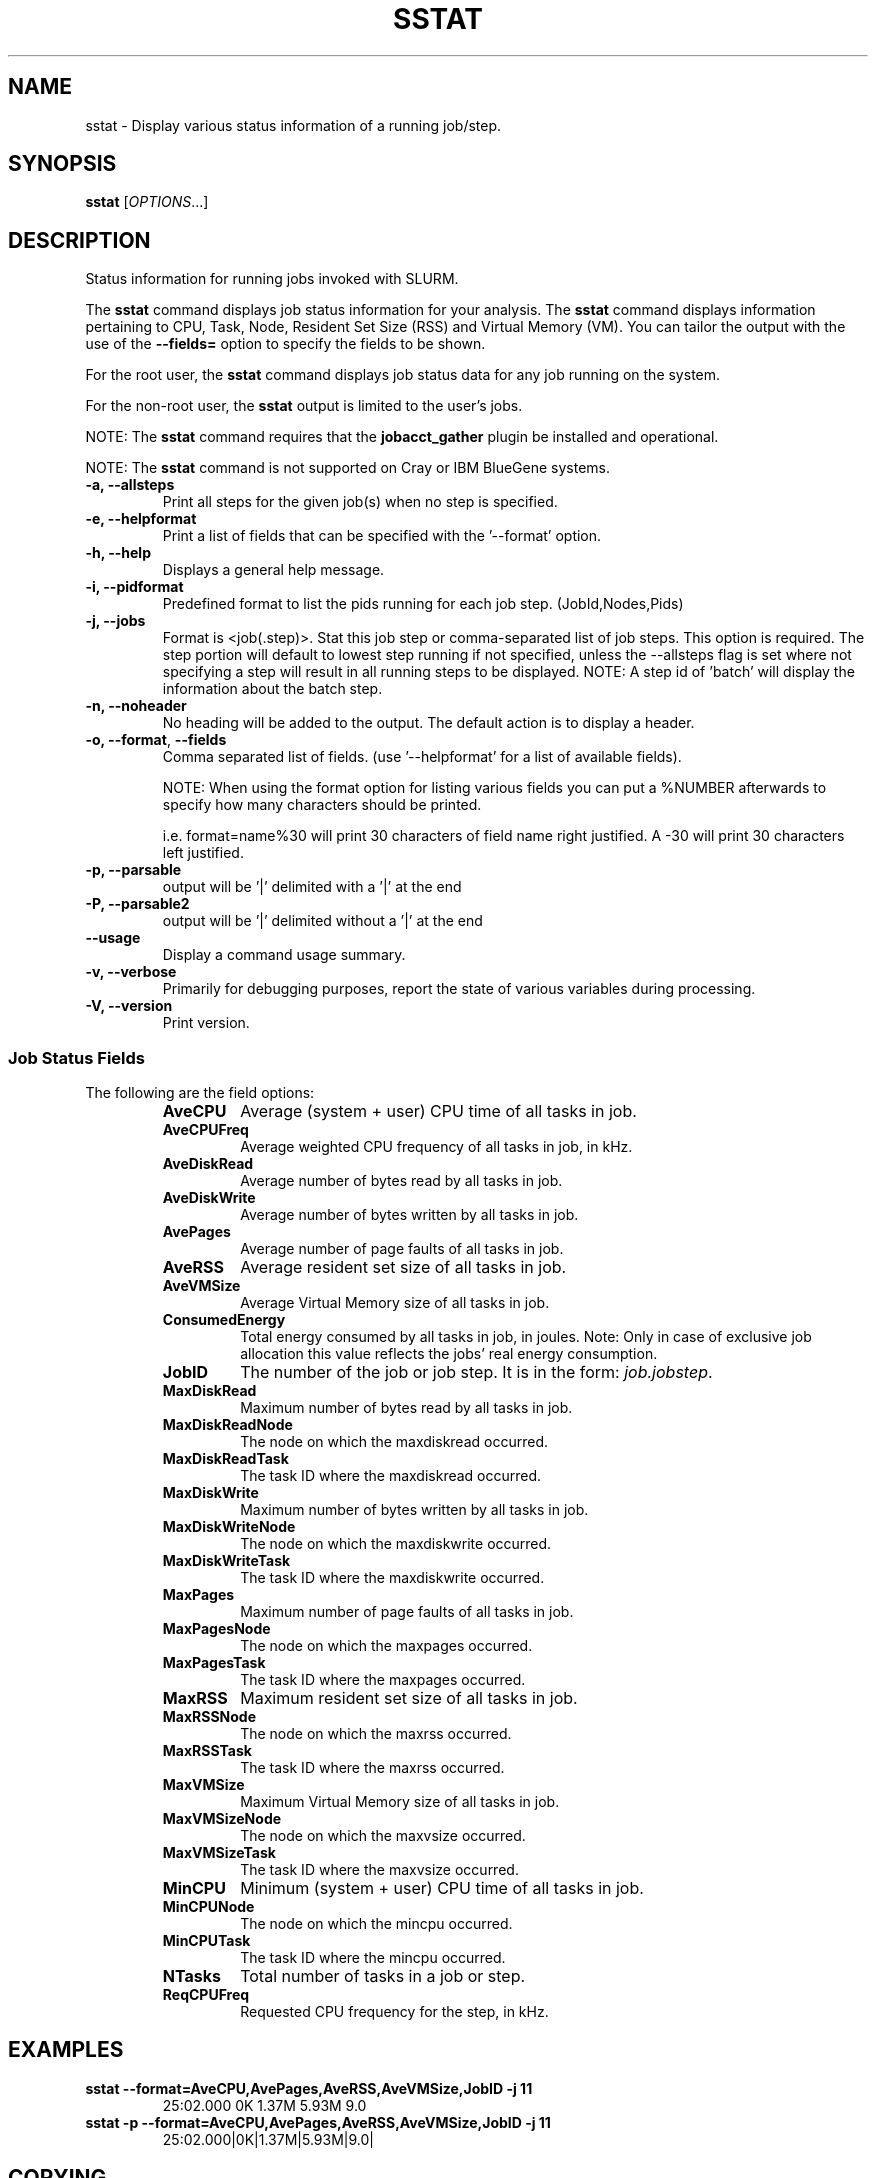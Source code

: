 .TH SSTAT "1" "August 2011" "sstat 2.3" "Slurm components"

.SH "NAME"
sstat \- Display various status information
of a running job/step.

.SH "SYNOPSIS"
.BR "sstat "
[\fIOPTIONS\fR...]

.SH "DESCRIPTION"
.PP
Status information for running jobs invoked with SLURM.
.PP
The
.BR "sstat "
command displays job status information for your analysis.
The
.BR "sstat "
command displays information pertaining to CPU, Task, Node, Resident
Set Size (RSS) and Virtual Memory (VM).
You can tailor the output with the use of the
\f3\-\-fields=\fP
option to specify the fields to be shown.
.PP
For the root user, the
.BR "sstat "
command displays job status data for any job running on the system.
.PP
For the non\-root user, the
.BR "sstat "
output is limited to the user's jobs.

.PP
NOTE:  The
.BR "sstat "
command requires that the \f3jobacct_gather\fP plugin be installed and
operational.
.PP
NOTE:  The
.BR "sstat "
command is not supported on Cray or IBM BlueGene systems. 

.TP
\f3\-a\fP\f3,\fP \f3\-\-allsteps\fP
Print all steps for the given job(s) when no step is specified.

.TP
\f3\-e\fP\f3,\fP \f3\-\-helpformat\fP
Print a list of fields that can be specified with the '\-\-format' option.

.TP
\f3\-h\fP\f3,\fP \f3\-\-help\fP
Displays a general help message.

.TP
\f3\-i\fP\f3,\fP \f3\-\-pidformat\fP
Predefined format to list the pids running for each job step.
(JobId,Nodes,Pids)

.TP
\f3\-j\fP\f3,\fP \f3\-\-jobs\fP
Format is <job(.step)>. Stat this job step or comma-separated list of
job steps. This option is required.  The step portion will default to
lowest step running if not specified, unless the \-\-allsteps flag is
set where not specifying a step will result in all running steps to be
displayed.
NOTE: A step id of 'batch' will display the information about the batch step.

.TP
\f3\-n\fP\f3,\fP \f3\-\-noheader\fP
No heading will be added to the output. The default action is to
display a header.

.TP
\f3\-o\fP\f3,\fP \f3\-\-format\fP,\fP \f3\-\-fields\fP
Comma separated list of fields.
(use '\-\-helpformat' for a list of available fields).

NOTE: When using the format option for listing various fields you can put a
%NUMBER afterwards to specify how many characters should be printed.

i.e. format=name%30 will print 30 characters of field name right
justified.  A \-30 will print 30 characters left justified.

.TP
\f3\-p\fP\f3,\fP \f3\-\-parsable\fP
output will be '|' delimited with a '|' at the end

.TP
\f3\-P\fP\f3,\fP \f3\-\-parsable2\fP
output will be '|' delimited without a '|' at the end

.TP
\f3\-\-usage\fP
Display a command usage summary.

.TP
\f3\-v\fP\f3,\fP \f3\-\-verbose\fP
Primarily for debugging purposes, report the state of various
variables during processing.

.TP
\f3\-V\fP\f3,\fP \f3\-\-version\fP
Print version.


.SS "Job Status Fields"
The following are the field options:
.RS
.TP
\f3AveCPU\fP
Average (system + user) CPU time of all tasks in job.

.TP
\f3AveCPUFreq\fP
Average weighted CPU frequency of all tasks in job, in kHz.

.TP
\f3AveDiskRead\fP
Average number of bytes read by all tasks in job.

.TP
\f3AveDiskWrite\fP
Average number of bytes written by all tasks in job.

.TP
\f3AvePages\fP
Average number of page faults of all tasks in job.

.TP
\f3AveRSS\fP
Average resident set size of all tasks in job.

.TP
\f3AveVMSize\fP
Average Virtual Memory size of all tasks in job.

.TP
\f3ConsumedEnergy\fP
Total energy consumed by all tasks in job, in joules.
Note: Only in case of exclusive job allocation this value 
reflects the jobs' real energy consumption. 

.TP
\f3JobID\fP
The number of the job or job step.
It is in the form:
\f2job.jobstep\fP\c
\&.

.TP
\f3MaxDiskRead\fP
Maximum number of bytes read by all tasks in job.

.TP
\f3MaxDiskReadNode\fP
The node on which the maxdiskread occurred.

.TP
\f3MaxDiskReadTask\fP
The task ID where the maxdiskread occurred.

.TP
\f3MaxDiskWrite\fP
Maximum number of bytes written by all tasks in job.

.TP
\f3MaxDiskWriteNode\fP
The node on which the maxdiskwrite occurred.

.TP
\f3MaxDiskWriteTask\fP
The task ID where the maxdiskwrite occurred.

.TP
\f3MaxPages\fP
Maximum number of page faults of all tasks in job.

.TP
\f3MaxPagesNode\fP
The node on which the maxpages occurred.

.TP
\f3MaxPagesTask\fP
The task ID where the maxpages occurred.

.TP
\f3MaxRSS\fP
Maximum resident set size of all tasks in job.

.TP
\f3MaxRSSNode\fP
The node on which the maxrss occurred.

.TP
\f3MaxRSSTask\fP
The task ID where the maxrss occurred.

.TP
\f3MaxVMSize\fP
Maximum Virtual Memory size of all tasks in job.

.TP
\f3MaxVMSizeNode\fP
The node on which the maxvsize occurred.

.TP
\f3MaxVMSizeTask\fP
The task ID where the maxvsize occurred.

.TP
\f3MinCPU\fP
Minimum (system + user) CPU time of all tasks in job.

.TP
\f3MinCPUNode\fP
The node on which the mincpu occurred.

.TP
\f3MinCPUTask\fP
The task ID where the mincpu occurred.

.TP
\f3NTasks\fP
Total number of tasks in a job or step.

.TP
\f3ReqCPUFreq\fP
Requested CPU frequency for the step, in kHz.

.SH "EXAMPLES"

.TP
\f3sstat \-\-format=AveCPU,AvePages,AveRSS,AveVMSize,JobID \-j 11\fP
25:02.000  0K         1.37M      5.93M      9.0

.TP
\f3sstat \-p \-\-format=AveCPU,AvePages,AveRSS,AveVMSize,JobID \-j 11\fP
25:02.000|0K|1.37M|5.93M|9.0|

.SH "COPYING"
Copyright (C) 2009 Lawrence Livermore National Security.
Produced at Lawrence Livermore National Laboratory (cf, DISCLAIMER).
.br
Copyright (C) 2010\-2013 SchedMD LLC.
.LP
This file is part of SLURM, a resource management program.
For details, see <http://slurm.schedmd.com/>.
.LP
SLURM is free software; you can redistribute it and/or modify it under
the terms of the GNU General Public License as published by the Free
Software Foundation; either version 2 of the License, or (at your option)
any later version.
.LP
SLURM is distributed in the hope that it will be useful, but WITHOUT ANY
WARRANTY; without even the implied warranty of MERCHANTABILITY or FITNESS
FOR A PARTICULAR PURPOSE.  See the GNU General Public License for more
details.

.SH "SEE ALSO"
\fBsacct\fR(1)
